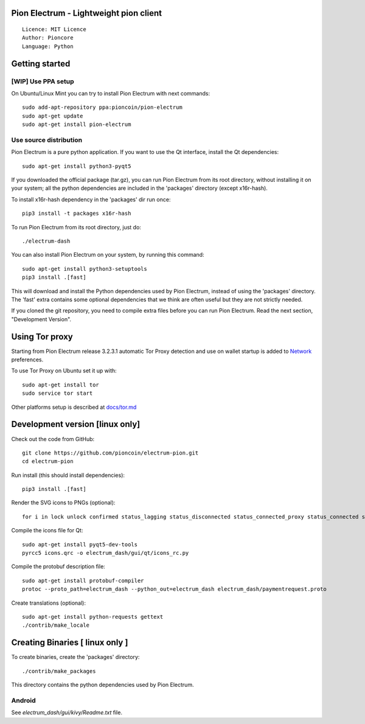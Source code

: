 Pion Electrum - Lightweight pion client
=====================================

::

  Licence: MIT Licence
  Author: Pioncore
  Language: Python


.. image:: https://travis-ci.org/pioncoin/electrum-pion.svg?branch=master
    :target: https://travis-ci.org/pioncoin/electrum-pion
    :alt: Build Status





Getting started
===============


[WIP] Use PPA setup 
-------------

On Ubuntu/Linux Mint you can try to install Pion Electrum with next commands::

    sudo add-apt-repository ppa:pioncoin/pion-electrum
    sudo apt-get update
    sudo apt-get install pion-electrum


Use source distribution
-----------------------

Pion Electrum is a pure python application. If you want to use the
Qt interface, install the Qt dependencies::

    sudo apt-get install python3-pyqt5

If you downloaded the official package (tar.gz), you can run
Pion Electrum from its root directory, without installing it on your
system; all the python dependencies are included in the 'packages'
directory (except x16r-hash).

To install x16r-hash dependency in the 'packages' dir run once::

    pip3 install -t packages x16r-hash

To run Pion Electrum from its root directory, just do::

    ./electrum-dash

You can also install Pion Electrum on your system, by running this command::

    sudo apt-get install python3-setuptools
    pip3 install .[fast]

This will download and install the Python dependencies used by
Pion Electrum, instead of using the 'packages' directory.
The 'fast' extra contains some optional dependencies that we think
are often useful but they are not strictly needed.

If you cloned the git repository, you need to compile extra files
before you can run Pion Electrum. Read the next section, "Development
Version".


Using Tor proxy
===============

Starting from Pion Electrum release 3.2.3.1 automatic Tor Proxy
detection and use on wallet startup is added to
`Network <docs/tor/tor-proxy-on-startup.md>`_ preferences.

To use Tor Proxy on Ubuntu set it up with::

    sudo apt-get install tor
    sudo service tor start

Other platforms setup is described at `docs/tor.md <docs/tor.md>`_

Development version [linux only]
===================

Check out the code from GitHub::

    git clone https://github.com/pioncoin/electrum-pion.git
    cd electrum-pion

Run install (this should install dependencies)::

    pip3 install .[fast]

Render the SVG icons to PNGs (optional)::

    for i in lock unlock confirmed status_lagging status_disconnected status_connected_proxy status_connected status_waiting preferences; do convert -background none icons/$i.svg icons/$i.png; done

Compile the icons file for Qt::

    sudo apt-get install pyqt5-dev-tools
    pyrcc5 icons.qrc -o electrum_dash/gui/qt/icons_rc.py

Compile the protobuf description file::

    sudo apt-get install protobuf-compiler
    protoc --proto_path=electrum_dash --python_out=electrum_dash electrum_dash/paymentrequest.proto

Create translations (optional)::

    sudo apt-get install python-requests gettext
    ./contrib/make_locale




Creating Binaries [ linux only ]
=================


To create binaries, create the 'packages' directory::

    ./contrib/make_packages

This directory contains the python dependencies used by Pion Electrum.

Android
-------

See `electrum_dash/gui/kivy/Readme.txt` file.
